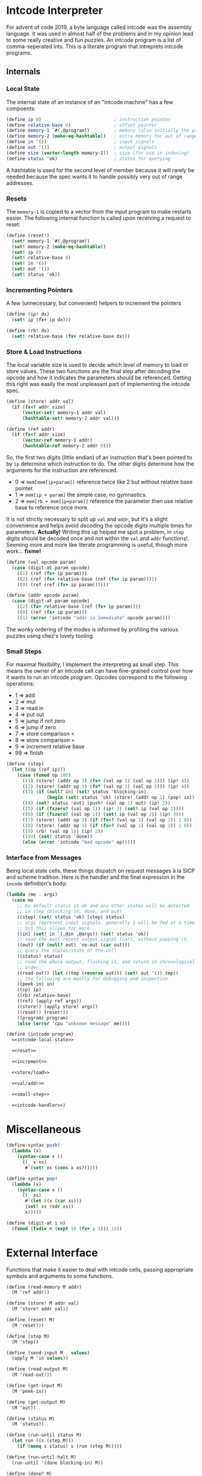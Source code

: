 #+options: num:nil

* Intcode Interpreter

For advent of code 2019, a byte language called intcode was the
assembly language. It was used in almost half of the problems and in
my opinion lead to some really creative and fun puzzles. An intcode
program is a list of comma-seperated ints. This is a literate program
that intreprets intcode programs.

** Internals

*** Local State

The internal state of an instance of an "intcode machine" has a few
compoents:

#+name: intcode-local-state
#+begin_src scheme :session :exports code
(define ip 0)                           ; instruction pointer
(define relative-base 0)                ; offset pointer
(define memory-1 `#(,@program))         ; memory (also initially the program)
(define memory-2 (make-eq-hashtable))   ; extra memory for out of range references
(define in '())                         ; input signals
(define out '())                        ; output signals
(define size (vector-length memory-1))  ; size (for use in indexing)
(define status 'ok)                     ; status for querying
#+end_src

#+RESULTS: intcode-local-state

A hashtable is used for the second level of member because it will
rarely be needed because the spec wants it to handle possibly very out
of range addresses.

*** Resets

The ~memory-1~ is copied to a vector from the input program to make
restarts easier. The following internal function is called upon
receiving a request to reset:

#+name: reset
#+begin_src scheme :session
(define (reset!)
  (set! memory-1 `#(,@program))
  (set! memory-2 (make-eq-hashtable))
  (set! ip 0)
  (set! relative-base 0)
  (set! in '())
  (set! out '())
  (set! status 'ok))
#+end_src

*** Incrementing Pointers

A few (unnecessary, but convenient) helpers to increment the pointers

#+name: increment
#+begin_src scheme :session
(define (ip! dx)
  (set! ip (fx+ ip dx)))

(define (rb! dx)
  (set! relative-base (fx+ relative-base dx)))
#+end_src

*** Store & Load Instructions

The local variable size is used to decide which level of memory to
load or store values. These two functions are the final step after
decoding the opcode and how it indicates the parameters should be
referenced. Getting this right was easily the most unpleasant part of
implementing the intcode spec.

#+name: store/load
#+begin_src scheme :session
(define (store! addr val)
  (if (fx<? addr size)
      (vector-set! memory-1 addr val)
      (hashtable-set! memory-2 addr val)))

(define (ref addr)
  (if (fx<? addr size)
      (vector-ref memory-1 addr)
      (hashtable-ref memory-2 addr 0)))
#+end_src

So, the first two digits (little endian) of an instruction that's been
pointed to by ~ip~ determine which instruction to do. The other digits
determine how the arguments for the instruction are referenced.
- 0 => ~mem[mem[ip+param]]~ reference twice like 2 but without
  relative base pointer.
- 1 => ~mem[ip + param]~ the simple case, no gymnastics.
- 2 => ~mem[rb + mem[ip+param]]~ reference the parameter then use
  relative base to reference once more.

It is not strictly necessary to split up ~val~ and ~addr~, but it's a
slight convenience and helps avoid decoding the opcode digits multiple
times for parameters. *Actually!* Writing this up helped me spot a
problem, in ~step~ digits should be decoded once and not within the
~val~ and ~addr~ functions!. Seeming more and more like literate
programming is useful, though more work... *fixme!*

#+name: val/addr
#+begin_src scheme :session
(define (val opcode param)
  (case (digit-at param opcode)
    ((1) (ref (fx+ ip param)))
    ((2) (ref (fx+ relative-base (ref (fx+ ip param)))))
    ((0) (ref (ref (fx+ ip param))))))

(define (addr opcode param)
  (case (digit-at param opcode)
    ((2) (fx+ relative-base (ref (fx+ ip param))))
    ((0) (ref (fx+ ip param)))
    ((1) (error 'intcode "addr is immediate" opcode param))))
#+end_src

The wonky ordering of the modes is informed by profiling the various
puzzles using chez's lovely tooling.

*** Small Steps

For maximal flexibility, I implement the interpreting as small
step. This means the owner of an intcode cell can have fine-grained
control over how it wants to run an intcode program. Opcodes
correspond to the following operations:
- 1 => add
- 2 => mul
- 3 => read in
- 4 => put out
- 5 => jump if not zero
- 6 => jump if zero
- 7 => store comparison <
- 8 => store comparison =
- 9 => increment relative base
- 99 => finish

#+name: small-step
#+begin_src scheme :session
(define (step)
  (let ((op (ref ip)))
    (case (fxmod op 100)
      ((1) (store! (addr op 3) (fx+ (val op 1) (val op 2))) (ip! 4))
      ((2) (store! (addr op 3) (fx* (val op 1) (val op 2))) (ip! 4))
      ((3) (if (null? in) (set! status 'blocking-in)
               (begin (set! status 'ok) (store! (addr op 1) (pop! in)) (ip! 2))))
      ((4) (set! status 'out) (push! (val op 1) out) (ip! 2))
      ((5) (if (fxzero? (val op 1)) (ip! 3) (set! ip (val op 2))))
      ((6) (if (fxzero? (val op 1)) (set! ip (val op 2)) (ip! 3)))
      ((7) (store! (addr op 3) (if (fx<? (val op 1) (val op 2)) 1 0)) (ip! 4))
      ((8) (store! (addr op 3) (if (fx=? (val op 1) (val op 2)) 1 0)) (ip! 4))
      ((9) (rb! (val op 1)) (ip! 2))
      ((99) (set! status 'done))
      (else (error 'intcode "bad opcode" op)))))
#+end_src

*** Interface from Messages

Being local state cells, these things dispatch on request messages à
la SICP and scheme tradition. Here is the handler and the final
expression in the ~incode~ definition's body:

#+name: intcode-handler
#+begin_src scheme :session
(lambda (me . args)
  (case me
    ;; by default status is ok and any other states will be detected
    ;; in step (blocking-in, done, and out)
    ((step) (set! status 'ok) (step) status)
    ;; args represent input signals. generally 1 will be fed at a time
    ;; but this allows for more.
    ((in) (set! in `(,@in ,@args)) (set! status 'ok))
    ;; read the most recent output signal (car), without popping it.
    ((out) (if (null? out) 'no-out (car out)))
    ;; query the status/state of the cell
    ((status) status)
    ;; read the whole output, flushing it, and return in chronological
    ;; order.
    ((read-out!) (let ((tmp (reverse out))) (set! out '()) tmp))
    ;; the following are mostly for debugging and inspection
    ((peek-in) in)
    ((ip) ip)
    ((rb) relative-base)
    ((ref) (apply ref args))
    ((store!) (apply store! args))
    ((reset!) (reset!))
    ((program) program)
    (else (error 'cpu "unknown message" me))))
#+end_src

#+name: intcode
#+begin_src scheme :session :noweb yes
(define (intcode program)
  <<intcode-local-state>>

  <<reset>>

  <<increment>>

  <<store/load>>

  <<val/addr>>

  <<small-step>>

  <<intcode-handler>>)
#+end_src


* Miscellaneous

#+name: misc
#+begin_src scheme :session
(define-syntax push!
  (lambda (x)
    (syntax-case x ()
      ((_ x xs)
       #'(set! xs (cons x xs))))))

(define-syntax pop!
  (lambda (x)
    (syntax-case x ()
      ((_ xs)
       #'(let ((x (car xs)))
	   (set! xs (cdr xs))
	   x)))))

(define (digit-at i n)
  (fxmod (fxdiv n (expt 10 (fx+ i 1))) 10))
#+end_src

* External Interface

Functions that make it easier to deal with intcode cells, passing
appropriate symbols and arguments to some functions.

#+name: library-interface
#+begin_src scheme :session
(define (read-memory M addr)
  (M 'ref addr))

(define (store! M addr val)
  (M 'store! addr val))

(define (reset! M)
  (M 'reset!))

(define (step M)
  (M 'step))

(define (send-input M . values)
  (apply M 'in values))

(define (read-output M)
  (M 'read-out!))

(define (get-input M)
  (M 'peek-in))

(define (get-output M)
  (M 'out))

(define (status M)
  (M 'status))

(define (run-until status M)
  (let run ((s (step M)))
    (if (memq s status) s (run (step M)))))

(define (run-until-halt M)
  (run-until '(done blocking-in) M))

(define (done? M)
  (eq? 'done (status M)))

(define (blocked? M)
  (eq? 'blocking-in (status M)))

(define (run-intcode program . input-signals)
  (define M (intcode program))
  (apply M 'in input-signals)
  (run-until-halt M)
  (read-output M))

(define (parse-intcode . port)
  (define in
    (if (null? port) (current-input-port) (car port)))
  (let lp ((x (read-char in)) (negative? #f) (n 0) (program '()))
    (cond
     ((or (eof-object? x) (and (char=? #\newline x)
			       (eof-object? (peek-char in))))
      (reverse
       (if negative?
	   (cons (- n) program)
	   (cons n program))))
     ((char<=? #\0 x #\9)
      (lp (read-char in) negative? (+ (* 10 n) (char->integer x) -48) program))
     ((char=? x #\,)
      (if negative?
	  (lp (read-char in) #f 0 (cons (- n) program))
	  (lp (read-char in) #f 0 (cons n program))))
     ((char=? x #\-)
      (assert (zero? n)) ; previous should have been comma or start of parse => n = 0
      (lp (read-char in) #t n program))
     (else
      (error 'parse-intcode
	     (string-append "unexpected char: "
			    (string x)
			    " at index "
			    (number->string (port-position in))))))))
#+end_src

The export list, to splice in packaged libraries:

#+name: exports
#+begin_src scheme :session
step
send-input
get-input
get-output
read-output
status
run-until
run-until-halt
done?
blocked?
parse-intcode
run-intcode
#+end_src


* Packaging and Libraries

This is a r6rs scheme library and is known by me to work with at least
ChezScheme and GNU Guile.

#+begin_src scheme :session :tangle intcode.scm :noweb yes
#!r6rs
(library (intcode)
  (export ; export-list
          <<exports>>)
  (import (rnrs))

  <<misc>>

  <<intcode>>

  <<library-interface>>)
#+end_src

